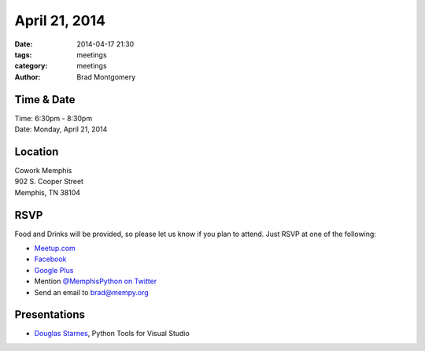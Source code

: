 April 21, 2014
##############

:date: 2014-04-17 21:30
:tags: meetings
:category: meetings
:author: Brad Montgomery

Time & Date
-----------

| Time: 6:30pm - 8:30pm
| Date: Monday, April 21, 2014

Location
--------

| Cowork Memphis
| 902 S. Cooper Street
| Memphis, TN 38104

RSVP
----

Food and Drinks will be provided, so please let us know if you plan to attend.
Just RSVP at one of the following:

* `Meetup.com <http://www.meetup.com/memphis-technology-user-groups/events/176226622/>`_
* `Facebook <https://www.facebook.com/events/1402861829991512>`_
* `Google Plus <https://plus.google.com/b/114050136938768260218/events/cm4n4alek5ui6c76jme01po81kc>`_
* Mention `@MemphisPython on Twitter <http://twitter.com/memphispython>`_
* Send an email to `brad@mempy.org <mailto:brad@mempy.org>`_


Presentations
-------------

* `Douglas Starnes <https://twitter.com/poweredbyaltnet>`_, Python Tools for Visual Studio
